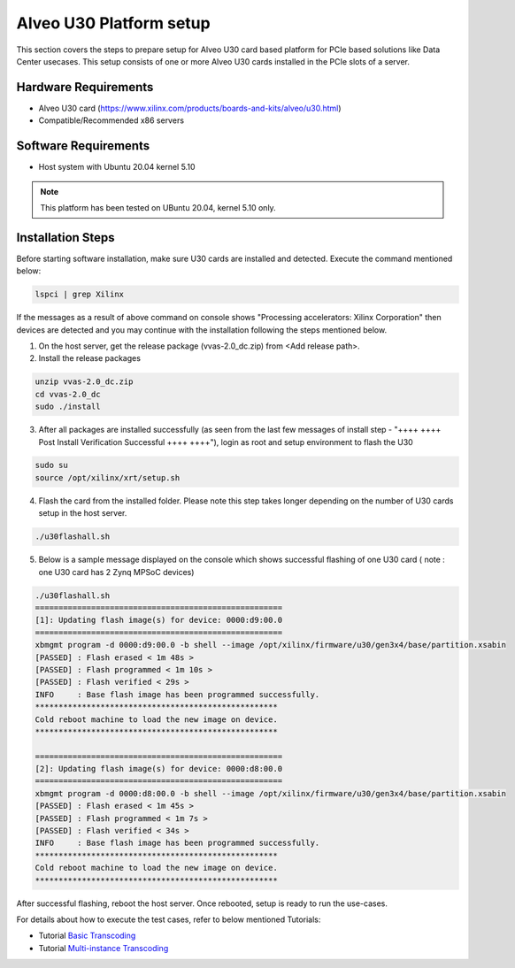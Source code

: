 #########################
Alveo U30 Platform setup
#########################

This section covers the steps to prepare setup for Alveo U30 card based platform for PCIe based solutions like Data Center usecases. This setup consists of one or more Alveo U30 cards installed in the PCIe slots of a server.

Hardware Requirements
---------------------
- Alveo U30 card (https://www.xilinx.com/products/boards-and-kits/alveo/u30.html)
- Compatible/Recommended x86 servers

Software Requirements
----------------------
- Host system with Ubuntu 20.04 kernel 5.10

.. Note:: This platform has been tested on UBuntu 20.04, kernel 5.10 only.

Installation Steps
--------------------

Before starting software installation, make sure U30 cards are installed and detected. Execute the command mentioned below:

.. code-block:: shell

    lspci | grep Xilinx

If the messages as a result of above command on console shows "Processing accelerators: Xilinx Corporation" then devices are detected and you may continue with the installation following the steps mentioned below.

1.  On the host server, get the release package (vvas-2.0_dc.zip) from <Add release path>.

2.  Install the release packages

.. code-block:: shell

    unzip vvas-2.0_dc.zip
    cd vvas-2.0_dc
    sudo ./install

3.  After all packages are installed successfully (as seen from the last few messages of install step - "++++ ++++ Post Install Verification Successful ++++ ++++"), login as root
    and setup environment to flash the U30

.. code-block:: shell

    sudo su
    source /opt/xilinx/xrt/setup.sh

4.  Flash the card from the installed folder. Please note this step takes longer depending on the number of U30 cards
    setup in the host server.

.. code-block:: shell

    ./u30flashall.sh

5. Below is a sample message displayed on the console which shows successful flashing of one U30 card ( note : one U30 card has 2 Zynq MPSoC devices)

.. code-block:: shell

    ./u30flashall.sh
    =====================================================
    [1]: Updating flash image(s) for device: 0000:d9:00.0
    =====================================================
    xbmgmt program -d 0000:d9:00.0 -b shell --image /opt/xilinx/firmware/u30/gen3x4/base/partition.xsabin
    [PASSED] : Flash erased < 1m 48s >
    [PASSED] : Flash programmed < 1m 10s >
    [PASSED] : Flash verified < 29s >
    INFO     : Base flash image has been programmed successfully.
    ****************************************************
    Cold reboot machine to load the new image on device.
    ****************************************************

    =====================================================
    [2]: Updating flash image(s) for device: 0000:d8:00.0
    =====================================================
    xbmgmt program -d 0000:d8:00.0 -b shell --image /opt/xilinx/firmware/u30/gen3x4/base/partition.xsabin
    [PASSED] : Flash erased < 1m 45s >
    [PASSED] : Flash programmed < 1m 7s >
    [PASSED] : Flash verified < 34s >
    INFO     : Base flash image has been programmed successfully.
    ****************************************************
    Cold reboot machine to load the new image on device.
    ****************************************************

After successful flashing, reboot the host server. Once rebooted, setup is ready to run the use-cases.

For details about how to execute the test cases, refer to below mentioned Tutorials:

* Tutorial `Basic Transcoding <../Tutorials/transcoding.rst>`_
* Tutorial `Multi-instance Transcoding <../Tutorials/multi_instance_launch_utilities.rst>`_

